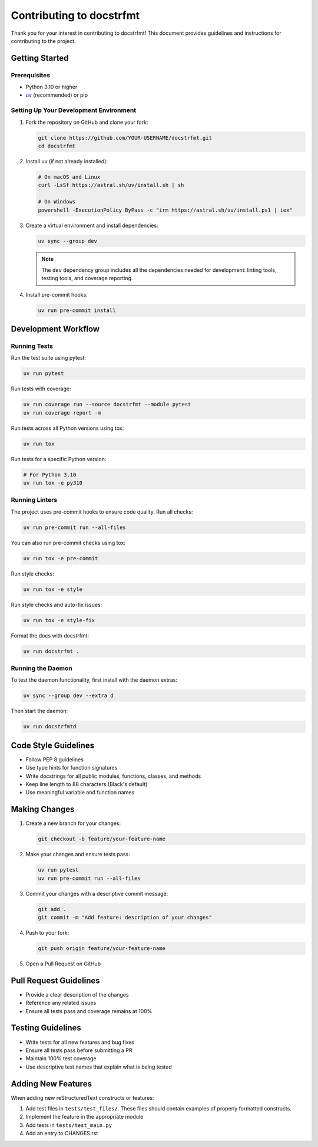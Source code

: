 ###########################
 Contributing to docstrfmt
###########################

Thank you for your interest in contributing to docstrfmt! This document provides
guidelines and instructions for contributing to the project.

*****************
 Getting Started
*****************

Prerequisites
=============

- Python 3.10 or higher
- `uv <https://docs.astral.sh/uv/>`_ (recommended) or pip

Setting Up Your Development Environment
=======================================

1. Fork the repository on GitHub and clone your fork:

   .. code-block:: sh

       git clone https://github.com/YOUR-USERNAME/docstrfmt.git
       cd docstrfmt

2. Install uv (if not already installed):

   .. code-block:: sh

       # On macOS and Linux
       curl -LsSf https://astral.sh/uv/install.sh | sh

       # On Windows
       powershell -ExecutionPolicy ByPass -c "irm https://astral.sh/uv/install.ps1 | iex"

3. Create a virtual environment and install dependencies:

   .. code-block:: sh

       uv sync --group dev

   .. note::

       The ``dev`` dependency group includes all the dependencies needed for
       development: linting tools, testing tools, and coverage reporting.

4. Install pre-commit hooks:

   .. code-block:: sh

       uv run pre-commit install

**********************
 Development Workflow
**********************

Running Tests
=============

Run the test suite using pytest:

.. code-block:: sh

    uv run pytest

Run tests with coverage:

.. code-block:: sh

    uv run coverage run --source docstrfmt --module pytest
    uv run coverage report -m

Run tests across all Python versions using tox:

.. code-block:: sh

    uv run tox

Run tests for a specific Python version:

.. code-block:: sh

    # For Python 3.10
    uv run tox -e py310

Running Linters
===============

The project uses pre-commit hooks to ensure code quality. Run all checks:

.. code-block:: sh

    uv run pre-commit run --all-files

You can also run pre-commit checks using tox:

.. code-block:: sh

    uv run tox -e pre-commit

Run style checks:

.. code-block:: sh

    uv run tox -e style

Run style checks and auto-fix issues:

.. code-block:: sh

    uv run tox -e style-fix

Format the docs with docstrfmt:

.. code-block:: sh

    uv run docstrfmt .

Running the Daemon
==================

To test the daemon functionality, first install with the daemon extras:

.. code-block:: sh

    uv sync --group dev --extra d

Then start the daemon:

.. code-block:: sh

    uv run docstrfmtd

***********************
 Code Style Guidelines
***********************

- Follow PEP 8 guidelines
- Use type hints for function signatures
- Write docstrings for all public modules, functions, classes, and methods
- Keep line length to 88 characters (Black's default)
- Use meaningful variable and function names

****************
 Making Changes
****************

1. Create a new branch for your changes:

   .. code-block:: sh

       git checkout -b feature/your-feature-name

2. Make your changes and ensure tests pass:

   .. code-block:: sh

       uv run pytest
       uv run pre-commit run --all-files

3. Commit your changes with a descriptive commit message:

   .. code-block:: sh

       git add .
       git commit -m "Add feature: description of your changes"

4. Push to your fork:

   .. code-block:: sh

       git push origin feature/your-feature-name

5. Open a Pull Request on GitHub

*************************
 Pull Request Guidelines
*************************

- Provide a clear description of the changes
- Reference any related issues
- Ensure all tests pass and coverage remains at 100%

********************
 Testing Guidelines
********************

- Write tests for all new features and bug fixes
- Ensure all tests pass before submitting a PR
- Maintain 100% test coverage
- Use descriptive test names that explain what is being tested

*********************
 Adding New Features
*********************

When adding new reStructuredText constructs or features:

1. Add test files in ``tests/test_files/``. These files should contain examples of
   properly formatted constructs.
2. Implement the feature in the appropriate module
3. Add tests in ``tests/test_main.py``
4. Add an entry to CHANGES.rst
